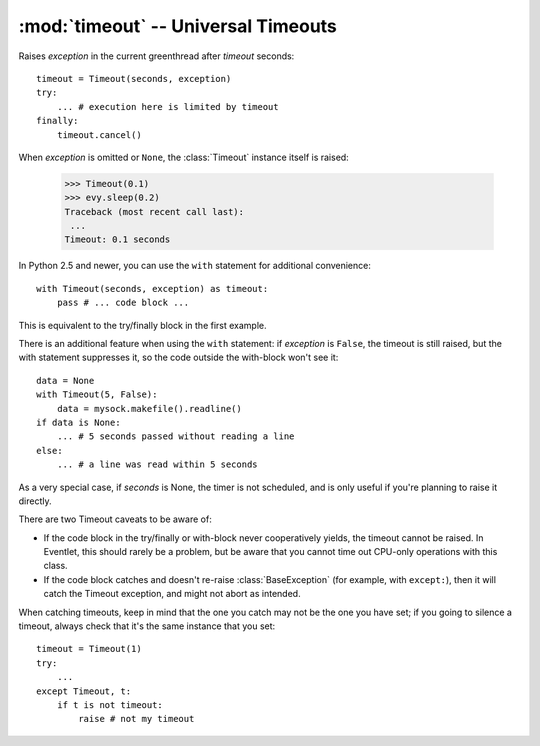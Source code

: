 :mod:`timeout` -- Universal Timeouts
========================================

.. class:: evy.timeout.Timeout

    Raises *exception* in the current greenthread after *timeout* seconds::

        timeout = Timeout(seconds, exception)
        try:
            ... # execution here is limited by timeout
        finally:
            timeout.cancel()

    When *exception* is omitted or ``None``, the :class:`Timeout` instance 
    itself is raised:

        >>> Timeout(0.1)
        >>> evy.sleep(0.2)
        Traceback (most recent call last):
         ...
        Timeout: 0.1 seconds

    In Python 2.5 and newer, you can use the  ``with`` statement for additional 
    convenience::

        with Timeout(seconds, exception) as timeout:
            pass # ... code block ...

    This is equivalent to the try/finally block in the first example.  
    
    There is an additional feature when using the ``with`` statement: if 
    *exception* is ``False``, the timeout is still raised, but the with 
    statement suppresses it, so the code outside the with-block won't see it::

        data = None
        with Timeout(5, False):
            data = mysock.makefile().readline()
        if data is None:
            ... # 5 seconds passed without reading a line
        else:
            ... # a line was read within 5 seconds
            
    As a very special case, if *seconds* is None, the timer is not scheduled, 
    and is only useful if you're planning to raise it directly.

    There are two Timeout caveats to be aware of:
    
    * If the code block in the try/finally or with-block never cooperatively yields, the timeout cannot be raised.  In Eventlet, this should rarely be a problem, but be aware that you cannot time out CPU-only operations with this class.
    * If the code block catches and doesn't re-raise :class:`BaseException`  (for example, with ``except:``), then it will catch the Timeout exception, and might not abort as intended.

    When catching timeouts, keep in mind that the one you catch may not be the
    one you have set; if you going to silence a timeout, always check that it's
    the same instance that you set::

        timeout = Timeout(1)
        try:
            ...
        except Timeout, t:
            if t is not timeout:
                raise # not my timeout
    
    .. automethod:: cancel
    .. autoattribute:: pending


.. function:: evy.timeout.with_timeout(seconds, function, *args, **kwds)

    Wrap a call to some (yielding) function with a timeout; if the called
    function fails to return before the timeout, cancel it and return a flag
    value.

    :param seconds: seconds before timeout occurs
    :type seconds: int or float
    :param func: the callable to execute with a timeout; it must cooperatively yield, or else the timeout will not be able to trigger
    :param \*args: positional arguments to pass to *func*
    :param \*\*kwds: keyword arguments to pass to *func*
    :param timeout_value: value to return if timeout occurs (by default raises
      :class:`Timeout`)
      
    :rtype: Value returned by *func* if *func* returns before *seconds*, else
      *timeout_value* if provided, else raises :class:`Timeout`.

    :exception Timeout: if *func* times out and no ``timeout_value`` has
      been provided.
    :exception: Any exception raised by *func*

    Example::

        data = with_timeout(30, urllib2.open, 'http://www.google.com/', timeout_value="")

    Here *data* is either the result of the ``get()`` call, or the empty string 
    if it took too long to return.  Any exception raised by the ``get()`` call 
    is passed through to the caller.
